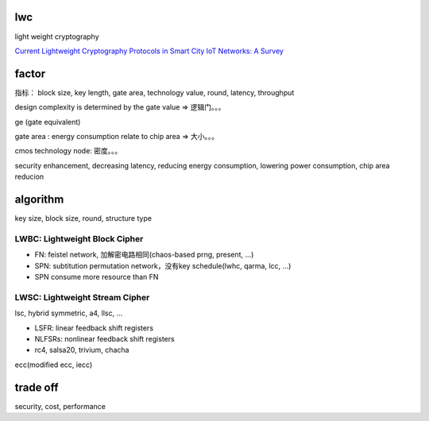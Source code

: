 lwc 
========

light weight cryptography

`Current Lightweight Cryptography Protocols in Smart City IoT Networks: A Survey <https://arxiv.org/abs/2010.00852>`_

factor
==========================================================

指标： block size, key length, gate area, technology value, round, latency, throughput

design complexity is determined by the gate value  => 逻辑门。。。

ge (gate equivalent)

gate area : energy consumption relate to chip area => 大小。。。

cmos technology node: 密度。。。

security enhancement, decreasing latency, reducing energy consumption, lowering power consumption, chip area reducion

algorithm
==========================================================

key size, block size, round, structure type

LWBC: Lightweight Block Cipher
--------------------------------
- FN: feistel network, 加解密电路相同(chaos-based prng, present, ...)
- SPN: subtitution permutation network，没有key schedule(lwhc, qarma, lcc, ...)
- SPN consume more resource than FN

LWSC: Lightweight Stream Cipher 
-------------------------------------
lsc, hybrid symmetric, a4, llsc, ...

- LSFR: linear feedback shift registers
- NLFSRs: nonlinear feedback shift registers
- rc4, salsa20, trivium, chacha

ecc(modified ecc, iecc)

trade off
==========================================================

security, cost, performance

